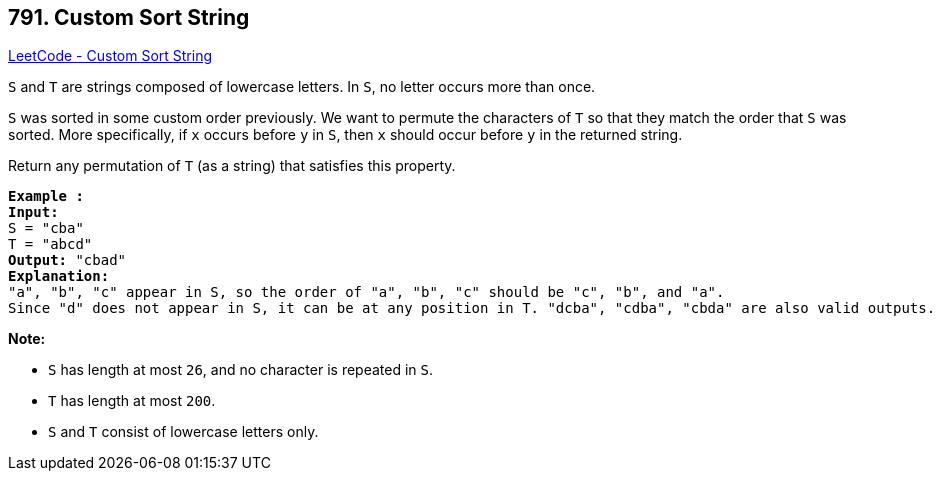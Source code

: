== 791. Custom Sort String

https://leetcode.com/problems/custom-sort-string/[LeetCode - Custom Sort String]

`S` and `T` are strings composed of lowercase letters. In `S`, no letter occurs more than once.

`S` was sorted in some custom order previously. We want to permute the characters of `T` so that they match the order that `S` was sorted. More specifically, if `x` occurs before `y` in `S`, then `x` should occur before `y` in the returned string.

Return any permutation of `T` (as a string) that satisfies this property.

[subs="verbatim,quotes,macros"]
----
*Example :*
*Input:* 
S = "cba"
T = "abcd"
*Output:* "cbad"
*Explanation:* 
"a", "b", "c" appear in S, so the order of "a", "b", "c" should be "c", "b", and "a". 
Since "d" does not appear in S, it can be at any position in T. "dcba", "cdba", "cbda" are also valid outputs.
----

 

*Note:*


* `S` has length at most `26`, and no character is repeated in `S`.
* `T` has length at most `200`.
* `S` and `T` consist of lowercase letters only.


